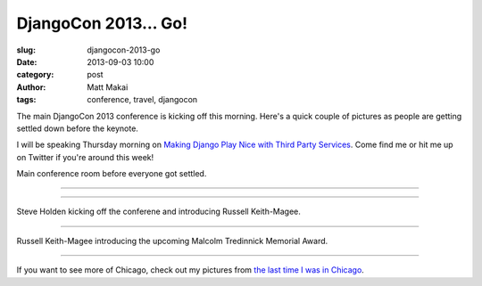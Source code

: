 DjangoCon 2013... Go!
=====================

:slug: djangocon-2013-go
:date: 2013-09-03 10:00
:category: post
:author: Matt Makai
:tags: conference, travel, djangocon

The main DjangoCon 2013 conference is kicking off this morning. Here's a quick
couple of pictures as people are getting settled down before the keynote.

I will be speaking Thursday morning on 
`Making Django Play Nice with Third Party Services <http://www.djangocon.us/schedule/presentation/47/>`_. Come find me or hit me up on Twitter if you're 
around this week!


.. image:: ../img/130903-djangocon-2013-begin/conference-room.jpg
  :alt: Conference room while people are getting settled.

Main conference room before everyone got settled.

----

.. image:: ../img/130903-djangocon-2013-begin/setting-up.jpg
  :alt: Conference room while people before getting set up.

----

.. image:: ../img/130903-djangocon-2013-begin/steve-holden.jpg
  :alt: Steve Holden kicking off the conference.

Steve Holden kicking off the conferene and introducing Russell Keith-Magee.

----

.. image:: ../img/130903-djangocon-2013-begin/malcolm-tredinnick-memorial-award.jpg
  :alt: Russell Keith-Magee talking about the Malcolm Tredinnick Memorial Award.

Russell Keith-Magee introducing the upcoming Malcolm Tredinnick Memorial Award.

----

If you want to see more of Chicago, check out my pictures from 
`the last time I was in Chicago </chicago-pictures.html>`_.

